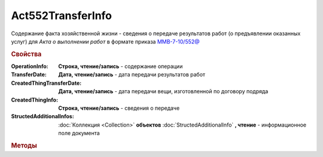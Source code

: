 Act552TransferInfo
==================

Содержание факта хозяйственной жизни - сведения о передаче результатов работ (о предъявлении оказанных услуг) для *Акта о выполнении работ* в формате приказа `ММВ-7-10/552@ <https://normativ.kontur.ru/document?moduleId=1&documentId=265283>`_


.. deprecated:: 5.27.0
    Используйте :doc:`DynamicContent`


.. rubric:: Свойства

:OperationInfo:
    **Строка, чтение/запись** - содержание операции

:TransferDate:
    **Дата, чтение/запись** - дата передачи результатов работ

:CreatedThingTransferDate:
    **Дата, чтение/запись** - дата передачи вещи, изготовленной по договору подряда

:CreatedThingInfo:
    **Строка, чтение/запись** - сведения о передаче

:StructedAdditionalInfos:
    :doc:`Коллекция <Collection>` **объектов** :doc:`StructedAdditionalInfo` **, чтение** - информационное поле документа



.. rubric:: Методы

.. tabs::

    .. tab:: Все актуальные

        * :meth:`AddStructedAdditionalInfo() <Act552TransferInfo.AddStructedAdditionalInfo>`


.. method:: Act552TransferInfo.AddStructedAdditionalInfo()

    Добавляет :doc:`новый элемент <StructedAdditionalInfo>` в коллекцию `StructedAdditionalInfos`